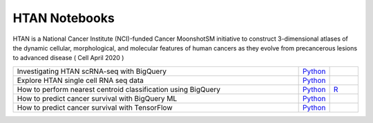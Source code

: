 **************************
HTAN Notebooks
**************************
HTAN is a National Cancer Institute (NCI)-funded Cancer MoonshotSM initiative to construct 3-dimensional atlases of the dynamic cellular, morphological, and molecular features of human cancers as they evolve from precancerous lesions to advanced disease ( Cell April 2020 )

.. list-table:: 
   :widths: 100 10 10
   :align: center
   :header-rows: 0
   
   * - Investigating HTAN scRNA-seq with BigQuery
     - `Python <https://github.com/isb-cgc/Community-Notebooks/blob/master/HTAN/Python%20Notebooks/Building_AnnData_with_Subset_of_Cells_from_BQ.ipynb>`_
     -  
   * - Explore HTAN single cell RNA seq data
     - `Python <https://github.com/isb-cgc/Community-Notebooks/blob/master/HTAN/Python%20Notebooks/Investigating_Single_Cell_HTAN_Data.ipynb>`_
     - 
   * - How to perform nearest centroid classification using BigQuery
     - `Python <https://nbviewer.jupyter.org/github/isb-cgc/Community-Notebooks/blob/master/Notebooks/How_to_perform_Nearest_Centroid_Classification_with_BigQuery.ipynb>`_
     - `R <https://github.com/isb-cgc/Community-Notebooks/blob/master/Notebooks/How_to_perform_Nearest_Centroid_Classification_with_BigQuery.md>`_
   * - How to predict cancer survival with BigQuery ML
     - `Python <https://github.com/isb-cgc/Community-Notebooks/blob/master/MachineLearning/How_to_predict_cancer_survival_with_BigQueryML.ipynb>`_
     -
   * - How to predict cancer survival with TensorFlow
     - `Python <https://github.com/isb-cgc/Community-Notebooks/blob/master/MachineLearning/How_to_predict_cancer_survival_with_TensorFlow.ipynb>`_
     -

